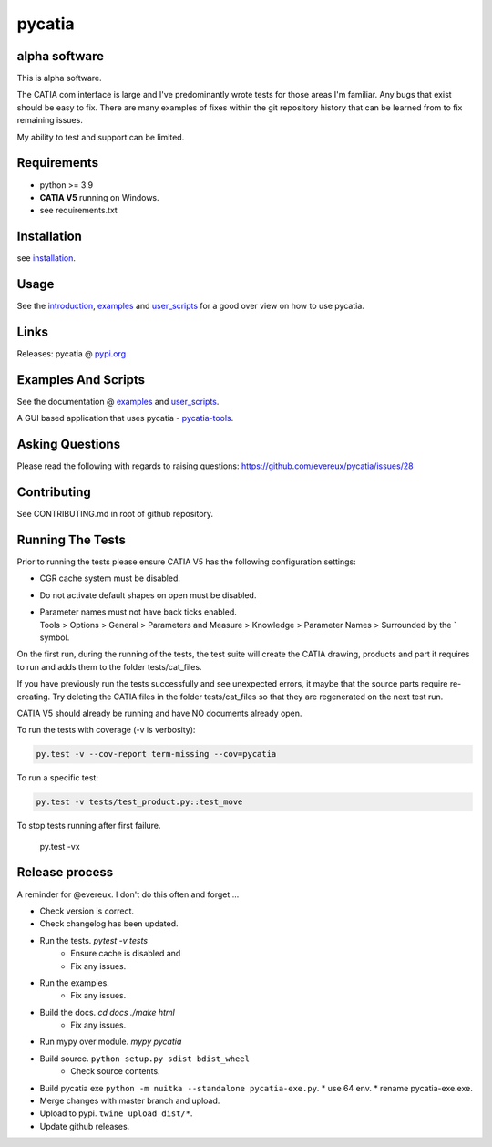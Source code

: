 .. _pycatia.readthedocs.io: https://pycatia.readthedocs.io
.. _installation: https://pycatia.readthedocs.io/en/latest/installation.html
.. _introduction: https://pycatia.readthedocs.io/en/latest/introduction.html
.. _examples: https://pycatia.readthedocs.io/en/latest/examples.html
.. _user_scripts: https://pycatia.readthedocs.io/en/latest/user_scripts.html
.. _pypi.org: https://pypi.org/project/pycatia/
.. _pycatia-tools: https://github.com/evereux/pycatia-tools

pycatia
=======

alpha software
--------------

This is alpha software.

The CATIA com interface is large and I've predominantly wrote tests for those
areas I'm familiar. Any bugs that exist should be easy to fix. There are many
examples of fixes within the git repository history that can be learned from to
fix remaining issues.

My ability to test and support can be limited.


Requirements
------------

* python >= 3.9
* **CATIA V5** running on Windows.
* see requirements.txt

Installation
------------

see installation_.


Usage
-----

See the introduction_,  examples_ and user_scripts_ for a good over view on how
to use pycatia.


Links
-----

Releases: pycatia @ pypi.org_


Examples And Scripts
--------------------

See the documentation @ examples_ and user_scripts_.

A GUI based application that uses pycatia - pycatia-tools_.


Asking Questions
----------------

Please read the following with regards to raising questions: https://github.com/evereux/pycatia/issues/28


Contributing
------------

See CONTRIBUTING.md in root of github repository.


Running The Tests
-----------------

Prior to running the tests please ensure CATIA V5 has the following
configuration settings:

* CGR cache system must be disabled.
* Do not activate default shapes on open must be disabled.
* | Parameter names must not have back ticks enabled.
  | Tools > Options > General > Parameters and Measure > Knowledge > Parameter Names > Surrounded by the \` symbol.


On the first run, during the running of the tests, the test suite will create
the CATIA drawing, products and part it requires to run and adds them to the
folder tests/cat_files.

If you have previously run the tests successfully and see unexpected errors, it
maybe that the source parts require re-creating. Try deleting the CATIA files
in the folder tests/cat_files so that they are regenerated on the next test run.

CATIA V5 should already be running and have NO documents already open.

To run the tests with coverage (-v is verbosity):

.. code-block:: python

    py.test -v --cov-report term-missing --cov=pycatia

To run a specific test:

.. code-block:: python

    py.test -v tests/test_product.py::test_move

To stop tests running after first failure.

    py.test -vx

Release process
---------------

A reminder for @evereux. I don't do this often and forget ...

* Check version is correct.

* Check changelog has been updated.

* Run the tests. `pytest -v tests`
   * Ensure cache is disabled and
   * Fix any issues.

* Run the examples.
   * Fix any issues.

* Build the docs. `cd docs` `./make html`
   * Fix any issues.

* Run mypy over module. `mypy pycatia`

* Build source. ``python setup.py sdist bdist_wheel``
   * Check source contents.

* Build pycatia exe ``python -m nuitka --standalone pycatia-exe.py``.
  * use 64 env.
  * rename pycatia-exe.exe.

* Merge changes with master branch and upload.

* Upload to pypi. ``twine upload dist/*``.

* Update github releases.